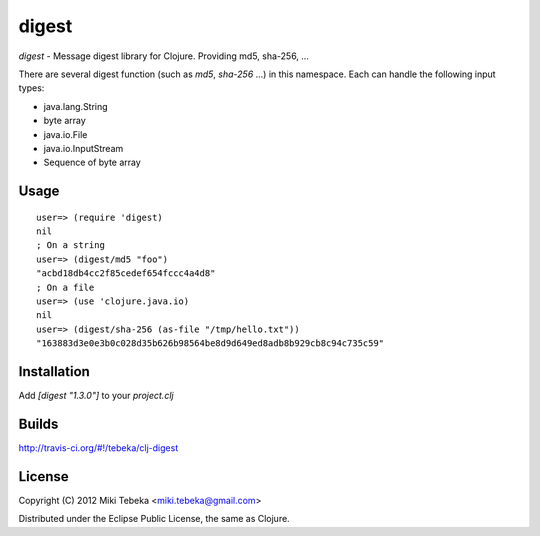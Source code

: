 ======
digest
======

`digest` - Message digest library for Clojure. Providing md5, sha-256, ...

There are several digest function (such as `md5`, `sha-256` ...) in this
namespace. Each can handle the following input types:

* java.lang.String
* byte array
* java.io.File
* java.io.InputStream
* Sequence of byte array

Usage
=====
::

    user=> (require 'digest)
    nil
    ; On a string
    user=> (digest/md5 "foo")
    "acbd18db4cc2f85cedef654fccc4a4d8"
    ; On a file
    user=> (use 'clojure.java.io)
    nil
    user=> (digest/sha-256 (as-file "/tmp/hello.txt"))
    "163883d3e0e3b0c028d35b626b98564be8d9d649ed8adb8b929cb8c94c735c59"

Installation
============
Add `[digest "1.3.0"]` to your `project.clj`

Builds
======
http://travis-ci.org/#!/tebeka/clj-digest

License
=======
Copyright (C) 2012 Miki Tebeka <miki.tebeka@gmail.com>

Distributed under the Eclipse Public License, the same as Clojure.
